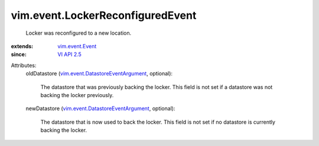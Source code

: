 .. _VI API 2.5: ../../vim/version.rst#vimversionversion2

.. _vim.event.Event: ../../vim/event/Event.rst

.. _vim.event.DatastoreEventArgument: ../../vim/event/DatastoreEventArgument.rst


vim.event.LockerReconfiguredEvent
=================================
  Locker was reconfigured to a new location.
:extends: vim.event.Event_
:since: `VI API 2.5`_

Attributes:
    oldDatastore (`vim.event.DatastoreEventArgument`_, optional):

       The datastore that was previously backing the locker. This field is not set if a datastore was not backing the locker previously.
    newDatastore (`vim.event.DatastoreEventArgument`_, optional):

       The datastore that is now used to back the locker. This field is not set if no datastore is currently backing the locker.
